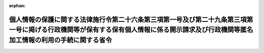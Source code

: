 .. _425M60000400014_20220401_504M60000400034:

:orphan:

========================================================================================================================================================================================
個人情報の保護に関する法律施行令第二十六条第三項第一号及び第二十九条第三項第一号に掲げる行政機関等が保有する保有個人情報に係る開示請求及び行政機関等匿名加工情報の利用の手続に関する省令
========================================================================================================================================================================================

.. raw:: html
    
    
    <main id="contentsLaw" class="active">
    <div id="innerDocument" class="active">
    
    
    
    
    <div style="margin-bottom: 12px;">
    <div id="lawTitleNo" style="font-size: 1.067rem; font-weight: bold;" class="_shokanBoxParent">平成二十五年経済産業省令第十四号<div class="_shokanBox"></div>
    <div class="_inyoBox" id="_inyo_"></div>
    </div>
    <div id="lawTitle" style="margin-left: 3rem; font-size: 1.5rem; font-weight: bold; line-height: 1.25em;" class="_shokanBoxParent">
    <span data-xpath="">個人情報の保護に関する法律施行令第二十六条第三項第一号及び第二十九条第三項第一号に掲げる行政機関等が保有する保有個人情報に係る開示請求及び行政機関等匿名加工情報の利用の手続に関する省令</span><div class="_shokanBox" id="_shokan_"><div class="_shokanBtnIcons"></div></div>
    <div class="_inyoBox" id="_inyo_"></div>
    </div>
    </div><section id="EnactStatement" class="active EnactStatement"><div class="_div_EnactStatement _shokanBoxParent" style="text-indent: 1em;">
    <span data-xpath="">行政機関の保有する個人情報の保護に関する法律（平成十五年法律第五十八号）及び行政機関の保有する個人情報の保護に関する法律施行令（平成十五年政令第五百四十八号）を実施するため、行政機関の保有する個人情報の保護に関する法律施行令第十八条第三項第一号に掲げる行政機関等が保有する保有個人情報に係る開示請求の手続に関する省令を次のように定める。</span><div class="_shokanBox" id="_shokan_"><div class="_shokanBtnIcons"></div></div>
    <div class="_inyoBox" id="_inyo_"></div>
    </div></section><section id="MainProvision" class="active MainProvision"><section class="active Paragraph"><div style="text-indent: 1em;" class="_div_ParagraphSentence _shokanBoxParent">
    <span data-xpath="">個人情報の保護に関する法律（平成十五年法律第五十七号）に基づき、個人情報の保護に関する法律施行令（平成十五年政令第五百七号）第二十六条第三項第一号及び第二十九条第三項第一号に掲げる行政機関、部局又は機関（以下「行政機関等」という。）が保有する保有個人情報に係る開示請求を行う者又は行政機関等匿名加工情報の利用に関する契約を締結する者は、当該開示請求又は当該行政機関等匿名加工情報の利用に係る書面に、当該開示請求又は当該行政機関等匿名加工情報の利用に係る手数料（以下「手数料」という。）の納付を証明する行政機関の保有する情報の公開に関する法律等に基づく手数料の納付手続の特例に関する省令（平成十三年財務省令第十号）別紙書式の納付書を添付しなければならない。</span><span data-xpath="">ただし、行政機関等の事務所のうち行政機関等の長が指定したものにおいて手数料を現金で納付した場合は、この限りでない。</span><div class="_shokanBox" id="_shokan_"><div class="_shokanBtnIcons"></div></div>
    <div class="_inyoBox" id="_inyo_"></div>
    </div></section></section><section id="" class="active SupplProvision"><div class="_div_SupplProvisionLabel SupplProvisionLabel _shokanBoxParent" style="margin-bottom: 10px; margin-left: 3em; font-weight: bold;">
    <span data-xpath="">附　則</span><div class="_shokanBox" id="_shokan_"><div class="_shokanBtnIcons"></div></div>
    <div class="_inyoBox" id="_inyo_"></div>
    </div>
    <section class="active Paragraph"><div style="text-indent: 1em;" class="_div_ParagraphSentence _shokanBoxParent">
    <span data-xpath="">この省令は、平成二十五年四月一日から施行する。</span><div class="_shokanBox" id="_shokan_"><div class="_shokanBtnIcons"></div></div>
    <div class="_inyoBox" id="_inyo_"></div>
    </div></section></section><section id="" class="active SupplProvision"><div class="_div_SupplProvisionLabel SupplProvisionLabel _shokanBoxParent" style="margin-bottom: 10px; margin-left: 3em; font-weight: bold;">
    <span data-xpath="">附　則</span>　（平成二八年三月二二日経済産業省令第二五号）<div class="_shokanBox" id="_shokan_"><div class="_shokanBtnIcons"></div></div>
    <div class="_inyoBox" id="_inyo_"></div>
    </div>
    <section class="active Paragraph"><div style="text-indent: 1em;" class="_div_ParagraphSentence _shokanBoxParent">
    <span data-xpath="">この省令は、行政機関の保有する情報の公開に関する法律及び行政機関の保有する個人情報の保護に関する法律に基づく手数料の納付手続の特例に関する省令の一部を改正する省令（平成二十八年財務省令第三号）の施行の日（平成二十八年四月一日）から施行する。</span><div class="_shokanBox" id="_shokan_"><div class="_shokanBtnIcons"></div></div>
    <div class="_inyoBox" id="_inyo_"></div>
    </div></section></section><section id="" class="active SupplProvision"><div class="_div_SupplProvisionLabel SupplProvisionLabel _shokanBoxParent" style="margin-bottom: 10px; margin-left: 3em; font-weight: bold;">
    <span data-xpath="">附　則</span>　（平成二九年四月一一日経済産業省令第四一号）<div class="_shokanBox" id="_shokan_"><div class="_shokanBtnIcons"></div></div>
    <div class="_inyoBox" id="_inyo_"></div>
    </div>
    <section class="active Paragraph"><div style="text-indent: 1em;" class="_div_ParagraphSentence _shokanBoxParent">
    <span data-xpath="">この省令は、行政機関等の保有する個人情報の適正かつ効果的な活用による新たな産業の創出並びに活力ある経済社会及び豊かな国民生活の実現に資するための関係法律の整備に関する法律の施行の日（平成二十九年五月三十日）から施行する。</span><div class="_shokanBox" id="_shokan_"><div class="_shokanBtnIcons"></div></div>
    <div class="_inyoBox" id="_inyo_"></div>
    </div></section></section><section id="" class="active SupplProvision"><div class="_div_SupplProvisionLabel SupplProvisionLabel _shokanBoxParent" style="margin-bottom: 10px; margin-left: 3em; font-weight: bold;">
    <span data-xpath="">附　則</span>　（令和四年三月三一日経済産業省令第三四号）<div class="_shokanBox" id="_shokan_"><div class="_shokanBtnIcons"></div></div>
    <div class="_inyoBox" id="_inyo_"></div>
    </div>
    <section class="active Paragraph"><div style="text-indent: 1em;" class="_div_ParagraphSentence _shokanBoxParent">
    <span data-xpath="">この省令は、デジタル社会の形成を図るための関係法律の整備に関する法律第五十条の規定の施行の日（令和四年四月一日）から施行する。</span><div class="_shokanBox" id="_shokan_"><div class="_shokanBtnIcons"></div></div>
    <div class="_inyoBox" id="_inyo_"></div>
    </div></section></section>
    
    
    
    
    
    </div>
    </main>
    
    
